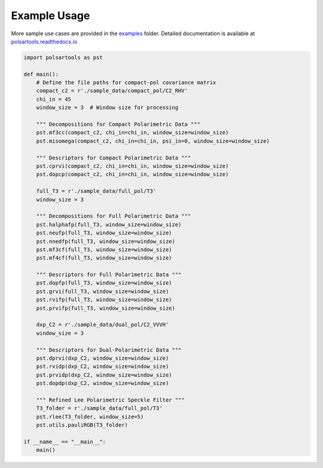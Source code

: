 
Example Usage
==============

More sample use cases are provided in the `examples`_ folder. Detailed documentation is available at `polsartools.readthedocs.io <https://polsartools.readthedocs.io/en/latest/>`_ 

.. _examples: https://github.com/Narayana-Rao/polsartools/tree/main/examples

.. code-block:: python

    import polsartools as pst

    def main():
        # Define the file paths for compact-pol covariance matrix 
        compact_c2 = r'./sample_data/compact_pol/C2_RHV'
        chi_in = 45  
        window_size = 3  # Window size for processing

        """ Decompositions for Compact Polarimetric Data """
        pst.mf3cc(compact_c2, chi_in=chi_in, window_size=window_size)
        pst.misomega(compact_c2, chi_in=chi_in, psi_in=0, window_size=window_size)

        """ Descriptors for Compact Polarimetric Data """
        pst.cprvi(compact_c2, chi_in=chi_in, window_size=window_size)
        pst.dopcp(compact_c2, chi_in=chi_in, window_size=window_size)

        full_T3 = r'./sample_data/full_pol/T3'
        window_size = 3  

        """ Decompositions for Full Polarimetric Data """
        pst.halphafp(full_T3, window_size=window_size)
        pst.neufp(full_T3, window_size=window_size)
        pst.nnedfp(full_T3, window_size=window_size)
        pst.mf3cf(full_T3, window_size=window_size)
        pst.mf4cf(full_T3, window_size=window_size)

        """ Descriptors for Full Polarimetric Data """
        pst.dopfp(full_T3, window_size=window_size)
        pst.grvi(full_T3, window_size=window_size)
        pst.rvifp(full_T3, window_size=window_size)
        pst.prvifp(full_T3, window_size=window_size)

        dxp_C2 = r'./sample_data/dual_pol/C2_VVVH'
        window_size = 3  

        """ Descriptors for Dual-Polarimetric Data """
        pst.dprvi(dxp_C2, window_size=window_size)
        pst.rvidp(dxp_C2, window_size=window_size)
        pst.prvidp(dxp_C2, window_size=window_size)
        pst.dopdp(dxp_C2, window_size=window_size)

        """ Refined Lee Polarimetric Speckle Filter """
        T3_folder = r'./sample_data/full_pol/T3'
        pst.rlee(T3_folder, window_size=5)
        pst.utils.pauliRGB(T3_folder)

    if __name__ == "__main__":
        main()

